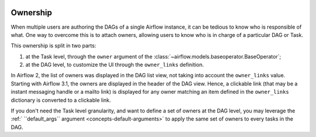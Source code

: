  .. Licensed to the Apache Software Foundation (ASF) under one
    or more contributor license agreements.  See the NOTICE file
    distributed with this work for additional information
    regarding copyright ownership.  The ASF licenses this file
    to you under the Apache License, Version 2.0 (the
    "License"); you may not use this file except in compliance
    with the License.  You may obtain a copy of the License at

 ..   http://www.apache.org/licenses/LICENSE-2.0

 .. Unless required by applicable law or agreed to in writing,
    software distributed under the License is distributed on an
    "AS IS" BASIS, WITHOUT WARRANTIES OR CONDITIONS OF ANY
    KIND, either express or implied.  See the License for the
    specific language governing permissions and limitations
    under the License.


.. _ownership:

Ownership
=========

When multiple users are authoring the DAGs of a single Airflow instance, it can be tedious to know who is responsible of what.
One way to overcome this is to attach owners, allowing users to know who is in charge of a particular DAG or Task.

This ownership is split in two parts:

1. at the Task level, through the ``owner`` argument of the :class:`~airflow.models.baseoperator.BaseOperator`;
2. at the DAG level, to customize the UI through the ``owner_links`` definition.

In Airflow 2, the list of owners was displayed in the DAG list view, not taking into account the ``owner_links`` value.
Starting with Airflow 3.1, the owners are displayed in the header of the DAG view.
Hence, a clickable link (that may be a instant messaging handle or a mailto link) is displayed for any owner matching an item defined in the ``owner_links`` dictionary is converted to a clickable link.

If you don't need the Task level granularity, and want to define a set of owners at the DAG level, you may leverage the :ref:` \`\`default_args\`\` argument <concepts-default-arguments>` to apply the same set of owners to every tasks in the DAG.


